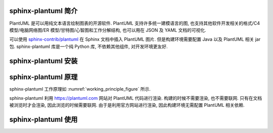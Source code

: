 sphinx-plantuml 简介
====================

PlantUML 是可以用纯文本语言绘制图表的开源软件. PlantUML 支持许多统一建模语言的图, 也支持其他软件开发相关的格式/C4 模型/电脑网络图/ER 模型/甘特图/心智图和工作分解结构, 也可以用在 JSON 及 YAML 文档的可视化.

可以使用 `sphinx-contrib/plantuml <https://github.com/sphinx-contrib/plantuml/>`_ 在 Sphinx 文档中插入 PlantUML 图片. 但是构建环境需要配置 Java 以及 PlantUML 相关 jar 包. sphinx-plantuml 库是一个纯 Python 库, 不依赖其他组件, 对开发环境更友好.

sphinx-plantuml 安装
====================

sphinx-plantuml 原理
====================

sphinx-plantuml 工作原理如 :numref:`working_principle_figure` 所示.

.. _working_principle_figure:
.. plantuml::
    :caption: sphinx-plantuml 工作原理
    :align: center

    @startuml
    skinparam backgroundColor transparent

    start
    :读取 plantuml 命令中的代码 code;
    :利用 Deflate 算法对 code 进行压缩, 得到压缩后的字符串 compressed_code;
    :利用 https://plantuml.com 渲染 compressed_code;
    :输出到 Sphinx 文档中;
    stop
    @enduml

sphinx-plantuml 利用 https://plantuml.com 网站对 PlantUML 代码进行渲染. 构建的时候不需要渲染, 也不需要联网. 只有在文档被浏览时才会渲染, 因此浏览的时候需要联网. 由于是利用官方网站进行渲染, 因此构建环境无需配置 PlantUML 相关依赖.

sphinx-plantuml 使用
====================

.. plantuml::
    :align: center
    :caption: 内嵌 HTML

    @startuml
    skinparam backgroundColor transparent
    :* You can change <color:red>text color</color>
    * You can change <back:cadetblue>background color</back>
    * You can change <size:18>size</size>
    * You use <u>legacy</u> <b>HTML <i>tag</i></b>
    * You use <u:red>color</u> <s:green>in HTML</s> <w:#0000FF>tag</w>
    ----
    * image x0.5 : <img:http://plantuml.com/logo3.png{scale=0.5}>
    ----
    * image x1.5 : <img:http://plantuml.com/logo3.png{scale=1.5}>
    ;
    @enduml

.. plantuml::
    :align: center
    :caption: AWS 示例

    @startuml
    skinparam backgroundColor transparent


    !includeurl <aws/common.puml>
    !includeurl <aws/ApplicationServices/AmazonAPIGateway/AmazonAPIGateway.puml>
    !includeurl <aws/Compute/AWSLambda/AWSLambda.puml>
    !includeurl <aws/Compute/AWSLambda/LambdaFunction/LambdaFunction.puml>
    !includeurl <aws/Database/AmazonDynamoDB/AmazonDynamoDB.puml>
    !includeurl <aws/Database/AmazonDynamoDB/table/table.puml>
    !includeurl <aws/General/AWScloud/AWScloud.puml>
    !includeurl <aws/General/client/client.puml>
    !includeurl <aws/General/user/user.puml>
    !includeurl <aws/SDKs/JavaScript/JavaScript.puml>
    !includeurl <aws/Storage/AmazonS3/AmazonS3.puml>
    !includeurl <aws/Storage/AmazonS3/bucket/bucket.puml>

    skinparam componentArrowColor Black
    skinparam componentBackgroundColor White
    skinparam nodeBackgroundColor White
    skinparam agentBackgroundColor White
    skinparam artifactBackgroundColor White


    USER(user)
    CLIENT(browser)
    JAVASCRIPT(js,SDK)

    AWSCLOUD(aws) {

        AMAZONS3(s3) {
            BUCKET(site,www.insecurity.co)
            BUCKET(logs,logs.insecurity.co)
        }

        AMAZONAPIGATEWAY(api)

        AWSLAMBDA(lambda) {
            LAMBDAFUNCTION(addComments,addComments)
        }

        AMAZONDYNAMODB(dynamo) {
            TABLE(comments,Comments)
        }
    }

    user - browser

    browser -d-> site :**1a**) get\nstatic\ncontent
    site ~> logs :1a
    site .u.> browser :**1b**
    browser - js
    js -r-> comments :**2a**) get\ncomments
    comments ..> js :**2b**

    js -r-> api :**3**) add\ncomment

    api -d-> addComments :**4**

    addComments -> comments :**5**

    comments ..> js :**6**) new\ncomments
    @enduml

.. plantuml::
    :caption: C4 模型示例
    :format: svg
    :align: center

    @startuml
    !include <c4/C4_Context.puml>
    skinparam backgroundColor transparent

    'ref http://plantuml.com/stdlib
    !include <office/Users/user.puml>
    !include <office/Users/mobile_user.puml>

    'LAYOUT_WITH_LEGEND

    title System Context diagram for Internet Banking System

    Person(customer  , Customer , "<$user> <$mobile_user>\n A customer of the bank, with personal bank accounts" )

    System(banking_system, "Internet Banking System", "Allows customers to view information about their bank accounts, and make payments.")

    System_Ext(mail_system, "E-mail system", "The internal Microsoft Exchange e-mail system.")
    System_Ext(mainframe, "Mainframe Banking System", "Stores all of the core banking information about customers, accounts, transactions, etc.")

    Rel(customer, banking_system, "Uses")
    Rel_Back(customer, mail_system, "Sends e-mails to")
    Rel_Neighbor(banking_system, mail_system, "Sends e-mails", "SMTP")
    Rel(banking_system, mainframe, "Uses")
    @enduml
